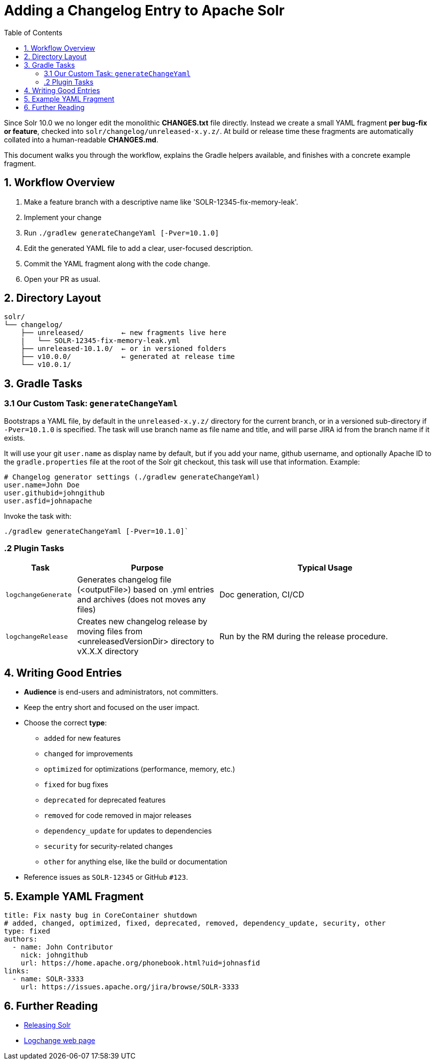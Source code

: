 = Adding a Changelog Entry to Apache Solr
:toc:
:toclevels: 2
:icons: font

Since Solr 10.0 we no longer edit the monolithic *CHANGES.txt* file directly.
Instead we create a small YAML fragment **per bug-fix or feature**, checked into
`solr/changelog/unreleased-x.y.z/`. At build or release time these fragments are
automatically collated into a human-readable *CHANGES.md*.

This document walks you through the workflow, explains the Gradle helpers
available, and finishes with a concrete example fragment.

== 1. Workflow Overview

. Make a feature branch with a descriptive name like 'SOLR-12345-fix-memory-leak'.
. Implement your change
. Run `./gradlew generateChangeYaml [-Pver=10.1.0]`
. Edit the generated YAML file to add a clear, user-focused description.
. Commit the YAML fragment along with the code change.
. Open your PR as usual.

== 2. Directory Layout

[source]
----
solr/
└── changelog/
    ├── unreleased/         ← new fragments live here
    |   └── SOLR-12345-fix-memory-leak.yml
    ├── unreleased-10.1.0/  ← or in versioned folders
    ├── v10.0.0/            ← generated at release time
    └── v10.0.1/
----

== 3. Gradle Tasks

=== 3.1 Our Custom Task: `generateChangeYaml`

Bootstraps a YAML file, by default in the `unreleased-x.y.z/` directory for
the current branch, or in a versioned sub-directory if `-Pver=10.1.0` is
specified. The task will use branch name as file name and title, and will
parse JIRA id from the branch name if it exists.

It will use your git `user.name` as display name by default, but if you
add your name, github username, and optionally Apache ID to the
`gradle.properties` file at the root of the Solr git checkout, this task will
use that information. Example:

[source, properties]
----
# Changelog generator settings (./gradlew generateChangeYaml)
user.name=John Doe
user.githubid=johngithub
user.asfid=johnapache
----

Invoke the task with:

[source, bash]
----
./gradlew generateChangeYaml [-Pver=10.1.0]`
----

=== .2 Plugin Tasks

[cols="1,2,3", options="header"]
|===
| Task | Purpose | Typical Usage

| `logchangeGenerate`
| Generates changelog file (<outputFile>) based on .yml entries and archives (does not moves any files)
| Doc generation, CI/CD

| `logchangeRelease`
| Creates new changelog release by moving files from <unreleasedVersionDir> directory to vX.X.X directory
| Run by the RM during the release procedure.
|===


== 4. Writing Good Entries

* **Audience** is end-users and administrators, not committers.
* Keep the entry short and focused on the user impact.
* Choose the correct *type*:
  ** `added` for new features
  ** `changed` for improvements
  ** `optimized` for optimizations (performance, memory, etc.)
  ** `fixed` for bug fixes
  ** `deprecated` for deprecated features
  ** `removed` for code removed in major releases
  ** `dependency_update` for updates to dependencies
  ** `security` for security-related changes
  ** `other` for anything else, like the build or documentation
* Reference issues as `SOLR-12345` or GitHub `#123`.

== 5. Example YAML Fragment

[source, yaml]
----
title: Fix nasty bug in CoreContainer shutdown
# added, changed, optimized, fixed, deprecated, removed, dependency_update, security, other
type: fixed
authors:
  - name: John Contributor
    nick: johngithub
    url: https://home.apache.org/phonebook.html?uid=johnasfid
links:
  - name: SOLR-3333
    url: https://issues.apache.org/jira/browse/SOLR-3333
----

== 6. Further Reading

* <<_releasing_solr,Releasing Solr>>
* <<https://github.com/logchange/logchange,Logchange web page>>